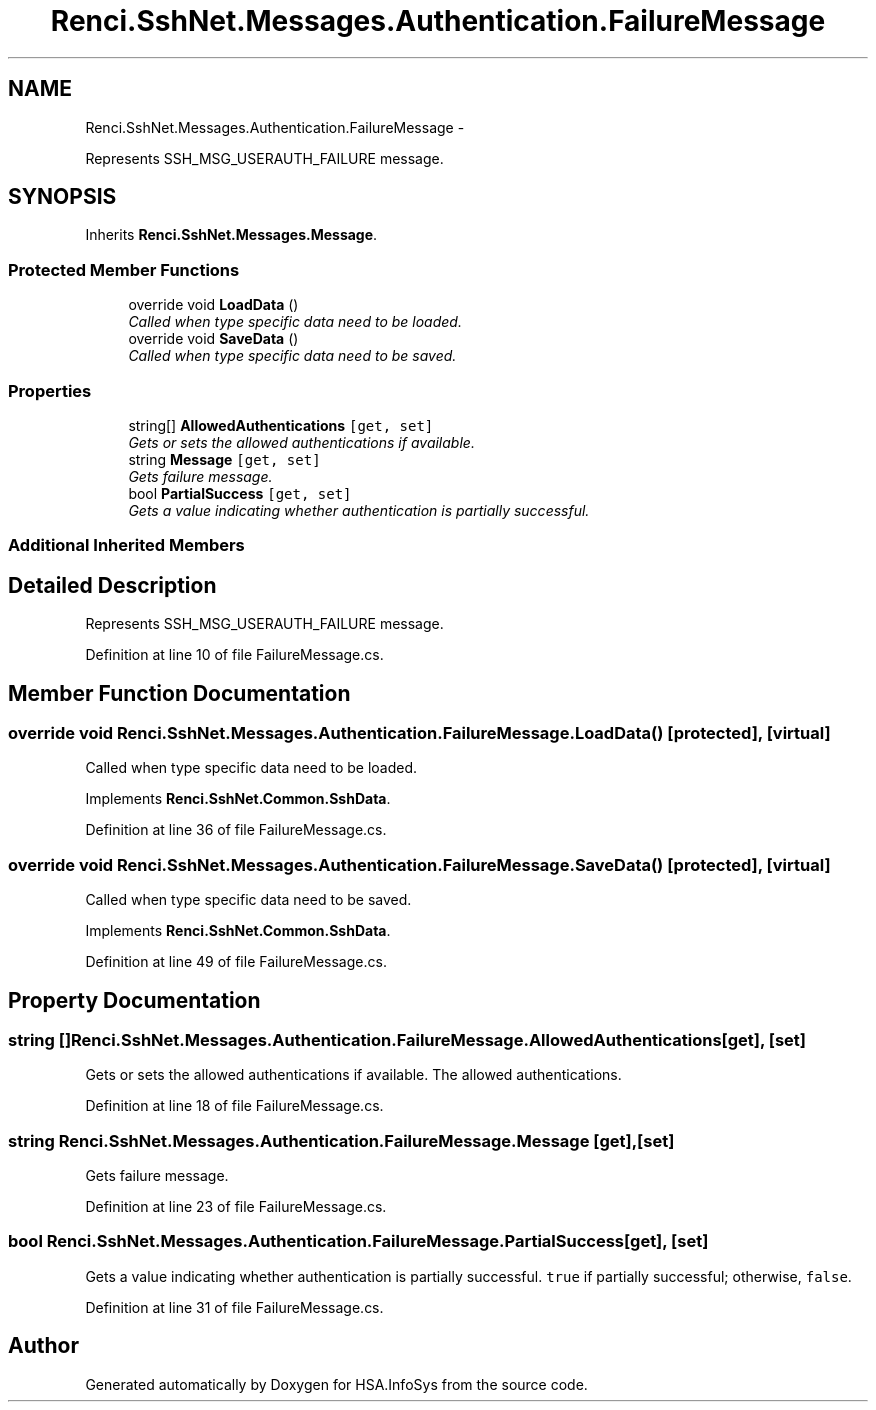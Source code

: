 .TH "Renci.SshNet.Messages.Authentication.FailureMessage" 3 "Fri Jul 5 2013" "Version 1.0" "HSA.InfoSys" \" -*- nroff -*-
.ad l
.nh
.SH NAME
Renci.SshNet.Messages.Authentication.FailureMessage \- 
.PP
Represents SSH_MSG_USERAUTH_FAILURE message\&.  

.SH SYNOPSIS
.br
.PP
.PP
Inherits \fBRenci\&.SshNet\&.Messages\&.Message\fP\&.
.SS "Protected Member Functions"

.in +1c
.ti -1c
.RI "override void \fBLoadData\fP ()"
.br
.RI "\fICalled when type specific data need to be loaded\&. \fP"
.ti -1c
.RI "override void \fBSaveData\fP ()"
.br
.RI "\fICalled when type specific data need to be saved\&. \fP"
.in -1c
.SS "Properties"

.in +1c
.ti -1c
.RI "string[] \fBAllowedAuthentications\fP\fC [get, set]\fP"
.br
.RI "\fIGets or sets the allowed authentications if available\&. \fP"
.ti -1c
.RI "string \fBMessage\fP\fC [get, set]\fP"
.br
.RI "\fIGets failure message\&. \fP"
.ti -1c
.RI "bool \fBPartialSuccess\fP\fC [get, set]\fP"
.br
.RI "\fIGets a value indicating whether authentication is partially successful\&. \fP"
.in -1c
.SS "Additional Inherited Members"
.SH "Detailed Description"
.PP 
Represents SSH_MSG_USERAUTH_FAILURE message\&. 


.PP
Definition at line 10 of file FailureMessage\&.cs\&.
.SH "Member Function Documentation"
.PP 
.SS "override void Renci\&.SshNet\&.Messages\&.Authentication\&.FailureMessage\&.LoadData ()\fC [protected]\fP, \fC [virtual]\fP"

.PP
Called when type specific data need to be loaded\&. 
.PP
Implements \fBRenci\&.SshNet\&.Common\&.SshData\fP\&.
.PP
Definition at line 36 of file FailureMessage\&.cs\&.
.SS "override void Renci\&.SshNet\&.Messages\&.Authentication\&.FailureMessage\&.SaveData ()\fC [protected]\fP, \fC [virtual]\fP"

.PP
Called when type specific data need to be saved\&. 
.PP
Implements \fBRenci\&.SshNet\&.Common\&.SshData\fP\&.
.PP
Definition at line 49 of file FailureMessage\&.cs\&.
.SH "Property Documentation"
.PP 
.SS "string [] Renci\&.SshNet\&.Messages\&.Authentication\&.FailureMessage\&.AllowedAuthentications\fC [get]\fP, \fC [set]\fP"

.PP
Gets or sets the allowed authentications if available\&. The allowed authentications\&. 
.PP
Definition at line 18 of file FailureMessage\&.cs\&.
.SS "string Renci\&.SshNet\&.Messages\&.Authentication\&.FailureMessage\&.Message\fC [get]\fP, \fC [set]\fP"

.PP
Gets failure message\&. 
.PP
Definition at line 23 of file FailureMessage\&.cs\&.
.SS "bool Renci\&.SshNet\&.Messages\&.Authentication\&.FailureMessage\&.PartialSuccess\fC [get]\fP, \fC [set]\fP"

.PP
Gets a value indicating whether authentication is partially successful\&. \fCtrue\fP if partially successful; otherwise, \fCfalse\fP\&. 
.PP
Definition at line 31 of file FailureMessage\&.cs\&.

.SH "Author"
.PP 
Generated automatically by Doxygen for HSA\&.InfoSys from the source code\&.
